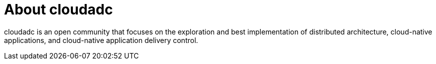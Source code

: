 = About cloudadc 
:toc: manual


cloudadc is an open community that focuses on the exploration and best implementation of distributed architecture, cloud-native applications, and cloud-native application delivery control.


